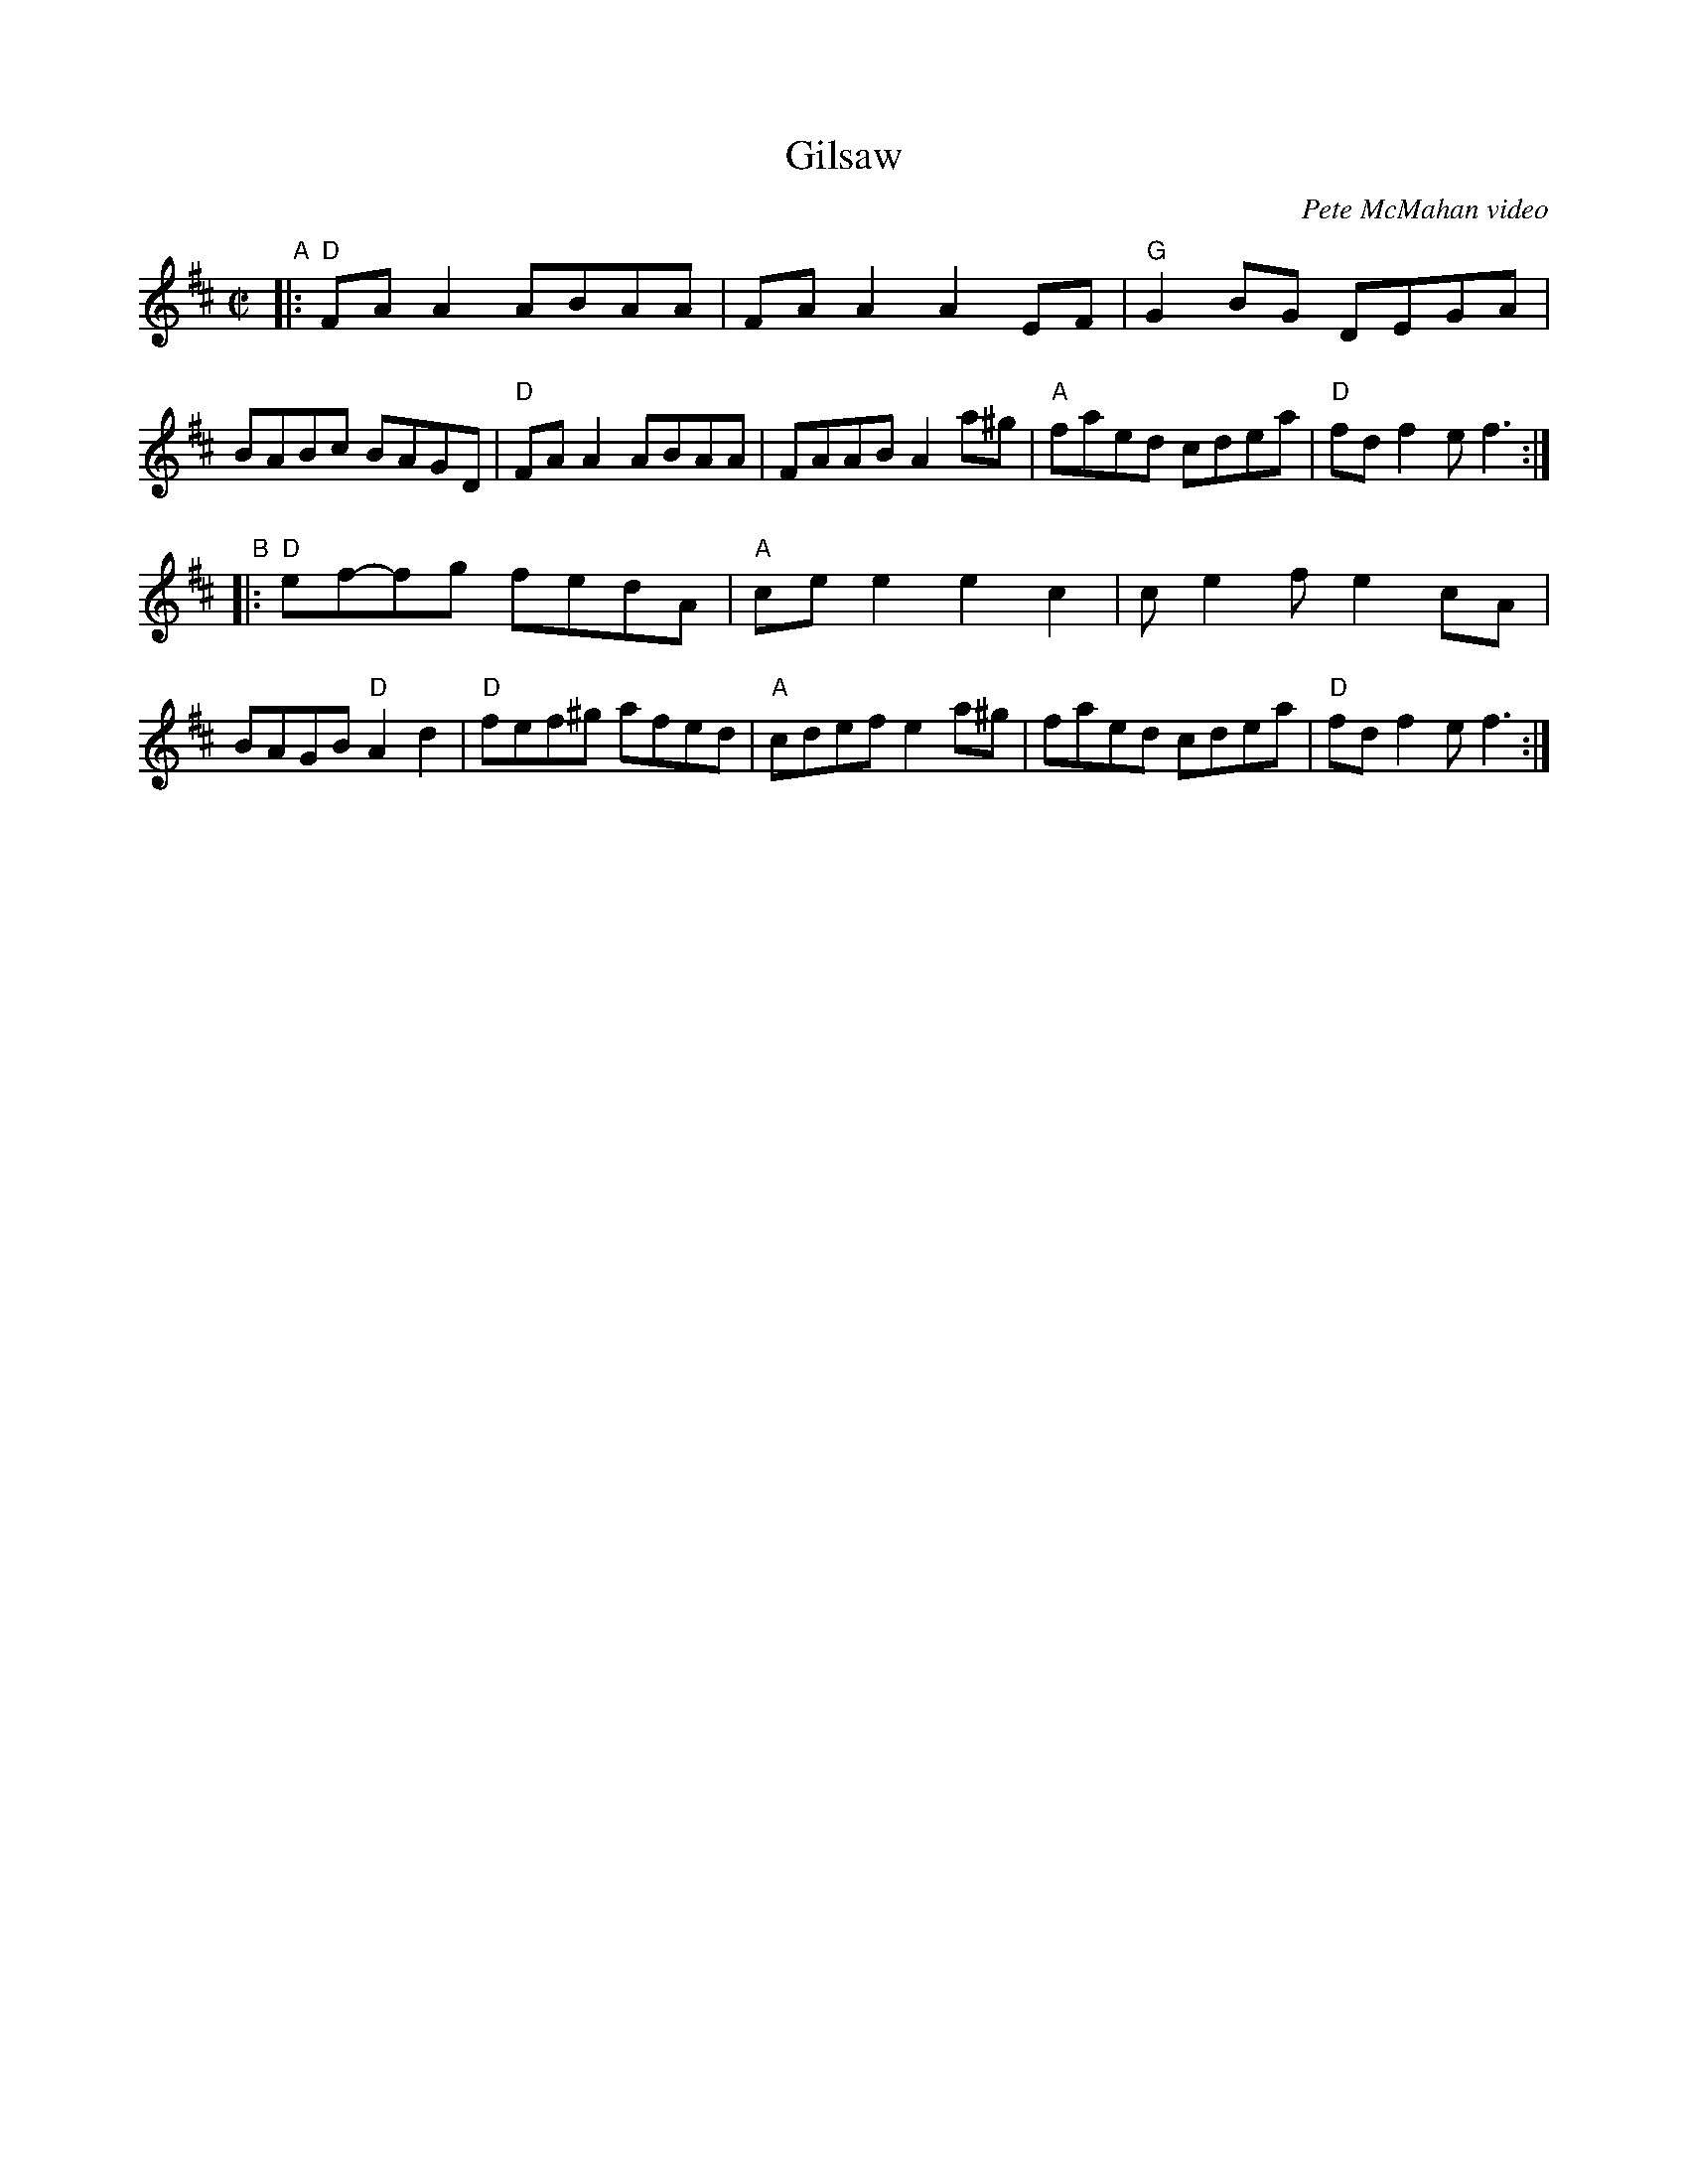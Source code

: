 X: 1
T: Gilsaw
O: Pete McMahan video
R: reel
Z: 2020 John Chambers <jc:trillian.mit.edu>
S: https://fiddletunes.net/Gilsaw.jpg 2020-5
M: C|
L: 1/8
K: D
"A"|:\
"D"FAA2 ABAA | FAA2 A2EF | "G"G2BG DEGA | BABc BAGD |\
"D"FAA2 ABAA | FAAB A2a^g | "A"faed cdea | "D"fdf2 ef3 :|
"B"|:\
"D"ef-fg fedA | "A"cee2 e2c2 | ce2f e2cA | BAGB "D"A2d2 |\
"D"fef^g afed | "A"cdef e2a^g | faed cdea | "D"fdf2 ef3 :|
